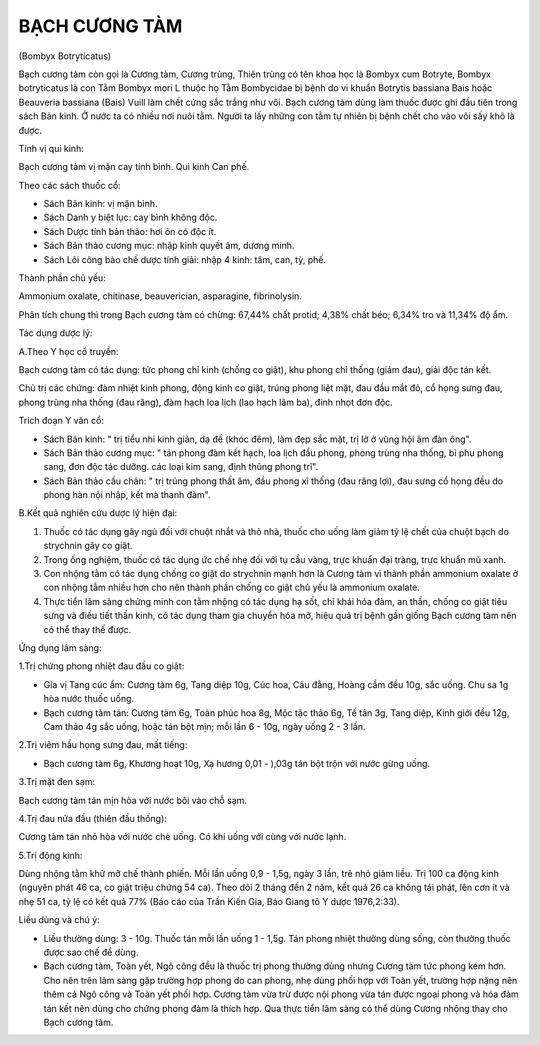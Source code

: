 
==============
BẠCH CƯƠNG TÀM
==============

(Bombyx Botryticatus)

Bạch cương tàm còn gọi là Cương tàm, Cương trùng, Thiên trùng có tên
khoa học là Bombyx cum Botryte, Bombyx botryticatus là con Tằm Bombyx
mori L thuộc họ Tằm Bombycidae bị bệnh do vi khuẩn Botrytis bassiana
Bais hoặc Beauveria bassiana (Bais) Vuill làm chết cứng sắc trắng như
vôi. Bạch cương tàm dùng làm thuốc được ghi đầu tiên trong sách Bản
kinh. Ở nước ta có nhiều nơi nuôi tằm. Người ta lấy những con tằm tự
nhiên bị bệnh chết cho vào vôi sấy khô là được.

Tính vị qui kinh:

Bạch cương tàm vị mặn cay tính bình. Qui kinh Can phế.

Theo các sách thuốc cổ:

-  Sách Bản kinh: vị mặn bình.
-  Sách Danh y biệt lục: cay bình không độc.
-  Sách Dược tính bản thảo: hơi ôn có độc ít.
-  Sách Bản thảo cương mục: nhập kinh quyết âm, dương minh.
-  Sách Lôi công bào chế dược tính giải: nhập 4 kinh: tâm, can, tỳ, phế.

Thành phần chủ yếu:

Ammonium oxalate, chitinase, beauverician, asparagine, fibrinolysin.

Phân tích chung thì trong Bạch cương tàm có chừng: 67,44% chất protid;
4,38% chất béo; 6,34% tro và 11,34% độ ẩm.

Tác dụng dược lý:

A.Theo Y học cổ truyền:

Bạch cương tàm có tác dụng: tức phong chỉ kinh (chống co giật), khu
phong chỉ thống (giảm đau), giải độc tán kết.

Chủ trị các chứng: đàm nhiệt kinh phong, động kinh co giật, trúng phong
liệt mặt, đau đầu mắt đỏ, cổ họng sưng đau, phong trùng nha thống (đau
răng), đàm hạch loa lịch (lao hạch lâm ba), đinh nhọt đơn độc.

Trích đoạn Y văn cổ:

-  Sách Bản kinh: " trị tiểu nhi kinh giản, dạ đề (khóc đêm), làm đẹp
   sắc mặt, trị lở ở vùng hội âm đàn ông".
-  Sách Bản thảo cương mục: " tán phong đàm kết hạch, loa lịch đầu
   phong, phong trùng nha thống, bì phu phong sang, đơn độc tác dưỡng.
   các loại kim sang, định thũng phong trĩ".
-  Sách Bản thảo cầu chân: " trị trúng phong thất âm, đầu phong xĩ thống
   (đau răng lợi), đau sưng cổ họng đều do phong hàn nội nhập, kết mà
   thanh đàm".

B.Kết quả nghiên cứu dược lý hiện đại:

#. Thuốc có tác dụng gây ngủ đối với chuột nhắt và thỏ nhà, thuốc cho
   uống làm giảm tỷ lệ chết của chuột bạch do strychnin gây co giật.
#. Trong ống nghiệm, thuốc có tác dụng ức chế nhẹ đối với tụ cầu vàng,
   trực khuẩn đại tràng, trực khuẩn mũ xanh.
#. Con nhộng tằm có tác dụng chống co giật do strychnin mạnh hơn là
   Cương tàm vì thành phần ammonium oxalate ở con nhộng tằm nhiều hơn
   cho nên thành phần chống co giật chủ yếu là ammonium oxalate.
#. Thực tiển lâm sàng chứng minh con tằm nhộng có tác dụng hạ sốt, chỉ
   khái hóa đàm, an thần, chống co giật tiêu sưng và điều tiết thần
   kinh, có tác dụng tham gia chuyển hóa mỡ, hiệu quả trị bệnh gần giống
   Bạch cương tàm nên có thể thay thế được.

Ứng dụng lâm sàng:

1.Trị chứng phong nhiệt đau đầu co giật:

-  Gia vị Tang cúc ẩm: Cương tàm 6g, Tang diệp 10g, Cúc hoa, Câu đằng,
   Hoàng cầm đều 10g, sắc uống. Chu sa 1g hòa nước thuốc uống.
-  Bạch cương tàm tán: Cương tàm 6g, Toàn phúc hoa 8g, Mộc tặc thảo 6g,
   Tế tân 3g, Tang diệp, Kinh giới đều 12g, Cam thảo 4g sắc uống, hoặc
   tán bột mịn; mỗi lần 6 - 10g, ngày uống 2 - 3 lần.

2.Trị viêm hầu họng sưng đau, mất tiếng:

-  Bạch cương tàm 6g, Khương hoạt 10g, Xạ hương 0,01 - ),03g tán bột
   trộn với nước gừng uống.

3.Trị mặt đen sạm:

Bạch cương tàm tán mịn hòa với nước bôi vào chỗ sạm.

4.Trị đau nửa đầu (thiên đầu thống):

Cương tàm tán nhỏ hòa với nước chè uống. Có khi uống với cùng với nước
lạnh.

5.Trị động kinh:

Dùng nhộng tằm khử mỡ chế thành phiến. Mỗi lần uống 0,9 - 1,5g, ngày 3
lần, trẻ nhỏ giảm liều. Trị 100 ca động kinh (nguyên phát 46 ca, co giật
triệu chứng 54 ca). Theo dõi 2 tháng đến 2 năm, kết quả 26 ca không tái
phát, lên cơn ít và nhẹ 51 ca, tỷ lệ có kết quả 77% (Báo cáo của Trần
Kiến Gia, Báo Giang tô Y dược 1976,2:33).

Liều dùng và chú ý:

-  Liều thường dùng: 3 - 10g. Thuốc tán mỗi lần uống 1 - 1,5g. Tán phong
   nhiệt thường dùng sống, còn thường thuốc được sao chế để dùng.
-  Bạch cương tàm, Toàn yết, Ngô công đều là thuốc trị phong thường dùng
   nhưng Cương tàm tức phong kém hơn. Cho nên trên lâm sàng gặp trường
   hợp phong do can phong, nhẹ dùng phối hợp với Toàn yết, trường hợp
   nặng nên thêm cả Ngô công và Toàn yết phối hợp. Cương tàm vừa trừ
   được nội phong vừa tán được ngoại phong và hóa đàm tán kết nên dùng
   cho chứng phong đàm là thích hợp. Qua thực tiển lâm sàng có thể dùng
   Cương nhộng thay cho Bạch cương tàm.

 